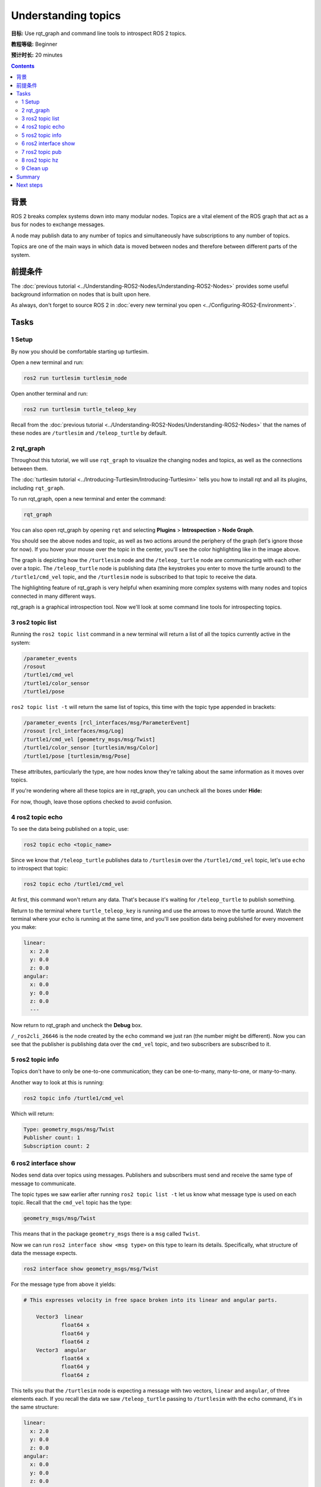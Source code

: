 .. redirect-from::

    Tutorials/Topics/Understanding-ROS2-Topics

.. _ROS2Topics:

Understanding topics
====================

**目标:** Use rqt_graph and command line tools to introspect ROS 2 topics.

**教程等级:** Beginner

**预计时长:** 20 minutes

.. contents:: Contents
   :depth: 2
   :local:

背景
----------

ROS 2 breaks complex systems down into many modular nodes.
Topics are a vital element of the ROS graph that act as a bus for nodes to exchange messages.

.. image:: images/Topic-SinglePublisherandSingleSubscriber.gif

A node may publish data to any number of topics and simultaneously have subscriptions to any number of topics.

.. image:: images/Topic-MultiplePublisherandMultipleSubscriber.gif

Topics are one of the main ways in which data is moved between nodes and therefore between different parts of the system.


前提条件
-------------

The :doc:`previous tutorial <../Understanding-ROS2-Nodes/Understanding-ROS2-Nodes>` provides some useful background information on nodes that is built upon here.

As always, don't forget to source ROS 2 in :doc:`every new terminal you open <../Configuring-ROS2-Environment>`.

Tasks
-----

1 Setup
^^^^^^^

By now you should be comfortable starting up turtlesim.

Open a new terminal and run:

.. code-block:: console

    ros2 run turtlesim turtlesim_node

Open another terminal and run:

.. code-block:: console

    ros2 run turtlesim turtle_teleop_key

Recall from the :doc:`previous tutorial <../Understanding-ROS2-Nodes/Understanding-ROS2-Nodes>` that the names of these nodes are ``/turtlesim`` and ``/teleop_turtle`` by default.


2 rqt_graph
^^^^^^^^^^^

Throughout this tutorial, we will use ``rqt_graph`` to visualize the changing nodes and topics, as well as the connections between them.

The :doc:`turtlesim tutorial <../Introducing-Turtlesim/Introducing-Turtlesim>` tells you how to install rqt and all its plugins, including ``rqt_graph``.

To run rqt_graph, open a new terminal and enter the command:

.. code-block:: console

    rqt_graph

You can also open rqt_graph by opening ``rqt`` and selecting **Plugins** > **Introspection** > **Node Graph**.

.. image:: images/rqt_graph.png

You should see the above nodes and topic, as well as two actions around the periphery of the graph (let's ignore those for now).
If you hover your mouse over the topic in the center, you'll see the color highlighting like in the image above.

The graph is depicting how the ``/turtlesim`` node and the ``/teleop_turtle`` node are communicating with each other over a topic.
The ``/teleop_turtle`` node is publishing data (the keystrokes you enter to move the turtle around) to the ``/turtle1/cmd_vel`` topic, and the ``/turtlesim`` node is subscribed to that topic to receive the data.

The highlighting feature of rqt_graph is very helpful when examining more complex systems with many nodes and topics connected in many different ways.

rqt_graph is a graphical introspection tool.
Now we'll look at some command line tools for introspecting topics.


3 ros2 topic list
^^^^^^^^^^^^^^^^^

Running the ``ros2 topic list`` command in a new terminal will return a list of all the topics currently active in the system:

.. code-block:: console

  /parameter_events
  /rosout
  /turtle1/cmd_vel
  /turtle1/color_sensor
  /turtle1/pose

``ros2 topic list -t`` will return the same list of topics, this time with the topic type appended in brackets:

.. code-block:: console

  /parameter_events [rcl_interfaces/msg/ParameterEvent]
  /rosout [rcl_interfaces/msg/Log]
  /turtle1/cmd_vel [geometry_msgs/msg/Twist]
  /turtle1/color_sensor [turtlesim/msg/Color]
  /turtle1/pose [turtlesim/msg/Pose]

These attributes, particularly the type, are how nodes know they're talking about the same information as it moves over topics.

If you're wondering where all these topics are in rqt_graph, you can uncheck all the boxes under **Hide:**

.. image:: images/unhide.png

For now, though, leave those options checked to avoid confusion.

4 ros2 topic echo
^^^^^^^^^^^^^^^^^

To see the data being published on a topic, use:

.. code-block:: console

    ros2 topic echo <topic_name>

Since we know that ``/teleop_turtle`` publishes data to ``/turtlesim`` over the ``/turtle1/cmd_vel`` topic, let's use ``echo`` to introspect that topic:

.. code-block:: console

    ros2 topic echo /turtle1/cmd_vel

At first, this command won't return any data.
That's because it's waiting for ``/teleop_turtle`` to publish something.

Return to the terminal where ``turtle_teleop_key`` is running and use the arrows to move the turtle around.
Watch the terminal where your ``echo`` is running at the same time, and you'll see position data being published for every movement you make:

.. code-block:: console

  linear:
    x: 2.0
    y: 0.0
    z: 0.0
  angular:
    x: 0.0
    y: 0.0
    z: 0.0
    ---

Now return to rqt_graph and uncheck the **Debug** box.

.. image:: images/debug.png

``/_ros2cli_26646`` is the node created by the ``echo`` command we just ran (the number might be different).
Now you can see that the publisher is publishing data over the ``cmd_vel`` topic, and two subscribers are subscribed to it.

5 ros2 topic info
^^^^^^^^^^^^^^^^^

Topics don't have to only be one-to-one communication; they can be one-to-many, many-to-one, or many-to-many.

Another way to look at this is running:

.. code-block:: console

    ros2 topic info /turtle1/cmd_vel

Which will return:

.. code-block:: console

  Type: geometry_msgs/msg/Twist
  Publisher count: 1
  Subscription count: 2

6 ros2 interface show
^^^^^^^^^^^^^^^^^^^^^

Nodes send data over topics using messages.
Publishers and subscribers must send and receive the same type of message to communicate.

The topic types we saw earlier after running ``ros2 topic list -t`` let us know what message type is used on each topic.
Recall that the ``cmd_vel`` topic has the type:

.. code-block:: console

    geometry_msgs/msg/Twist

This means that in the package ``geometry_msgs`` there is a ``msg`` called ``Twist``.

Now we can run ``ros2 interface show <msg type>`` on this type to learn its details.
Specifically, what structure of data the message expects.

.. code-block:: console

    ros2 interface show geometry_msgs/msg/Twist

For the message type from above it yields:

.. code-block:: console

  # This expresses velocity in free space broken into its linear and angular parts.

      Vector3  linear
              float64 x
              float64 y
              float64 z
      Vector3  angular
              float64 x
              float64 y
              float64 z

This tells you that the ``/turtlesim`` node is expecting a message with two vectors, ``linear`` and ``angular``, of three elements each.
If you recall the data we saw ``/teleop_turtle`` passing to ``/turtlesim`` with the ``echo`` command, it's in the same structure:

.. code-block:: console

  linear:
    x: 2.0
    y: 0.0
    z: 0.0
  angular:
    x: 0.0
    y: 0.0
    z: 0.0
    ---

7 ros2 topic pub
^^^^^^^^^^^^^^^^

Now that you have the message structure, you can publish data to a topic directly from the command line using:

.. code-block:: console

    ros2 topic pub <topic_name> <msg_type> '<args>'

The ``'<args>'`` argument is the actual data you'll pass to the topic, in the structure you just discovered in the previous section.

The turtle (and commonly the real robots which it is meant to emulate) require a steady stream of commands to operate continuously.
So, to get the turtle moving, and keep it moving, you can use the following command.
It's important to note that this argument needs to be input in YAML syntax.
Input the full command like so:

.. code-block:: console

  ros2 topic pub /turtle1/cmd_vel geometry_msgs/msg/Twist "{linear: {x: 2.0, y: 0.0, z: 0.0}, angular: {x: 0.0, y: 0.0, z: 1.8}}"

With no command-line options, ``ros2 topic pub`` publishes the command in a steady stream at 1 Hz.

.. image:: images/pub_stream.png

At times you may want to publish data to your topic only once (rather than continuously).
To publish your command just once add the ``--once`` option.

.. code-block:: console

  ros2 topic pub --once -w 2 /turtle1/cmd_vel geometry_msgs/msg/Twist "{linear: {x: 2.0, y: 0.0, z: 0.0}, angular: {x: 0.0, y: 0.0, z: 1.8}}"

``--once`` is an optional argument meaning “publish one message then exit”.

``-w 2`` is an optional argument meaning “wait for two matching subscriptions”.
This is needed because we have both turtlesim and the topic echo subscribed.

You will see the following output in the terminal:

.. code-block:: console

  Waiting for at least 2 matching subscription(s)...
  publisher: beginning loop
  publishing #1: geometry_msgs.msg.Twist(linear=geometry_msgs.msg.Vector3(x=2.0, y=0.0, z=0.0), angular=geometry_msgs.msg.Vector3(x=0.0, y=0.0, z=1.8))

And you will see your turtle move like so:

.. image:: images/pub_once.png


You can refresh rqt_graph to see what's happening graphically.
You will see that the ``ros2 topic pub ...`` node (``/_ros2cli_30358``) is publishing over the ``/turtle1/cmd_vel`` topic, which is being received by both the ``ros2 topic echo ...`` node (``/_ros2cli_26646``) and the ``/turtlesim`` node now.

.. image:: images/rqt_graph2.png

Finally, you can run ``echo`` on the ``pose`` topic and recheck rqt_graph:

.. code-block:: console

  ros2 topic echo /turtle1/pose

.. image:: images/rqt_graph3.png

You can see that the ``/turtlesim`` node is also publishing to the ``pose`` topic, which the new ``echo`` node has subscribed to.

When publishing messages with timestamps, ``pub`` has two methods to automatically fill them out with the current time.
For messages with a ``std_msgs/msg/Header``, the header field can be set to ``auto`` to fill out the ``stamp`` field.

.. code-block:: console

  ros2 topic pub /pose geometry_msgs/msg/PoseStamped '{header: "auto", pose: {position: {x: 1.0, y: 2.0, z: 3.0}}}'

If the message does not use a full header, but just has a field with type ``builtin_interfaces/msg/Time``, that can be set to the value ``now``.

.. code-block:: console

  ros2 topic pub /reference sensor_msgs/msg/TimeReference '{header: "auto", time_ref: "now", source: "dumy"}'

8 ros2 topic hz
^^^^^^^^^^^^^^^

For one last introspection on this process, you can view the rate at which data is published using:

.. code-block:: console

    ros2 topic hz /turtle1/pose

It will return data on the rate at which the ``/turtlesim`` node is publishing data to the ``pose`` topic.

.. code-block:: console

  average rate: 59.354
    min: 0.005s max: 0.027s std dev: 0.00284s window: 58

Recall that you set the rate of ``turtle1/cmd_vel`` to publish at a steady 1 Hz using ``ros2 topic pub --rate 1``.
If you run the above command with ``turtle1/cmd_vel`` instead of ``turtle1/pose``, you will see an average reflecting that rate.

.. 9 rqt_plot
   ^^^^^^^^^^
   Can't do this section now because there's some significant UI issues with rqt_plot for ROS 2

9 Clean up
^^^^^^^^^^

At this point you'll have a lot of nodes running.
Don't forget to stop them by entering ``Ctrl+C`` in each terminal.

Summary
-------

Nodes publish information over topics, which allows any number of other nodes to subscribe to and access that information.
In this tutorial you examined the connections between several nodes over topics using rqt_graph and command line tools.
You should now have a good idea of how data moves around a ROS 2 system.

Next steps
----------

Next you'll learn about another communication type in the ROS graph with the tutorial :doc:`../Understanding-ROS2-Services/Understanding-ROS2-Services`.
